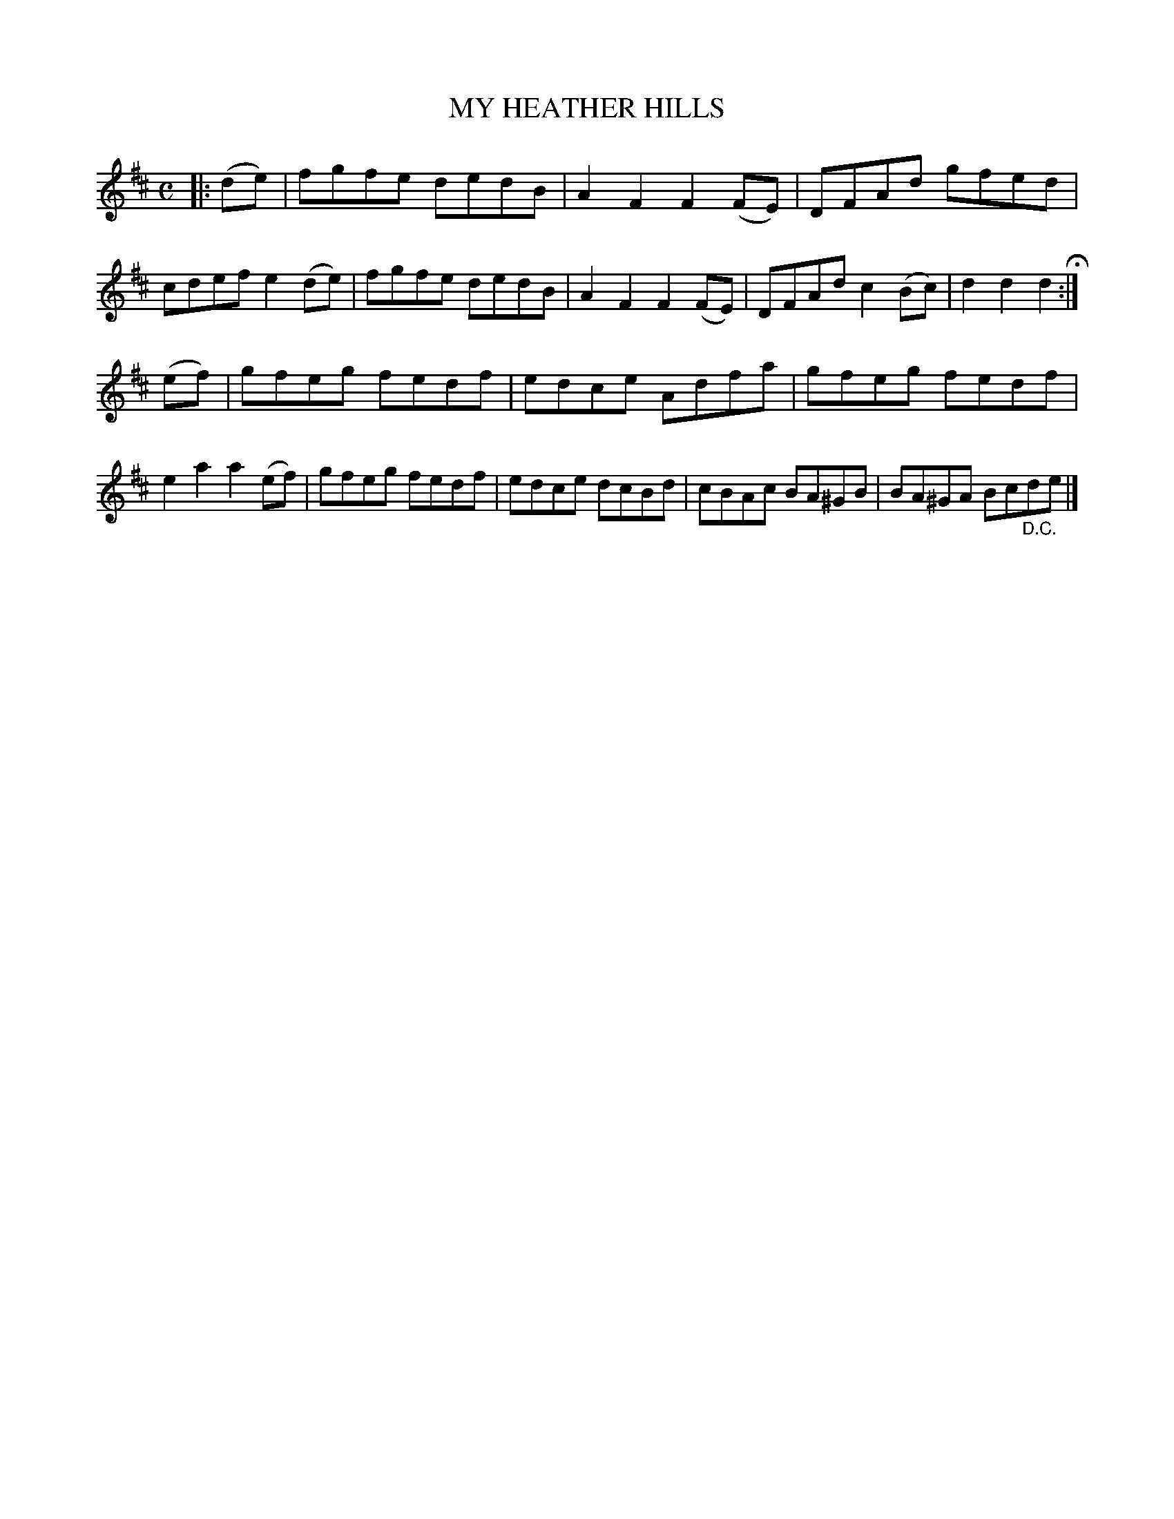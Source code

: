 X: 126002
T: MY HEATHER HILLS
%R: reel, hornpipe
B: James Kerr "Merry Melodies" v.1 p.26 s.0 #2
Z: 2017 John Chambers <jc:trillian.mit.edu>
M: C
L: 1/8
K: D
|: (de) |\
fgfe dedB | A2F2 F2(FE) |\
DFAd gfed | cdef e2(de) |\
fgfe dedB | A2F2 F2(FE) |\
DFAd c2(Bc) | d2d2d2 H:|
(ef) |\
gfeg fedf | edce Adfa |\
gfeg fedf | e2a2 a2(ef) |\
gfeg fedf | edce dcBd |\
cBAc BA^GB | BA^GA Bc"_D.C."de |]
